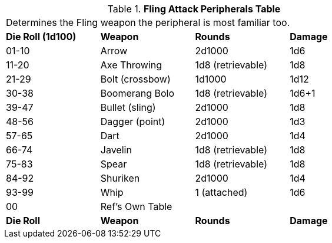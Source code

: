 .*Fling Attack Peripherals Table*
[width="75%",cols="^,<,<,<"]
|===
4+<|Determines the Fling weapon the peripheral is most familiar too. 
s|Die Roll (1d100)
s|Weapon
s|Rounds
s|Damage

|01-10
|Arrow
|2d1000
|1d6

|11-20
|Axe Throwing
|1d8 (retrievable)
|1d8

|21-29
|Bolt (crossbow)
|1d1000
|1d12

|30-38
|Boomerang Bolo
|1d8 (retrievable)
|1d6+1

|39-47
|Bullet (sling)
|2d1000
|1d8

|48-56
|Dagger (point)
|2d1000
|1d3

|57-65
|Dart
|2d1000
|1d4

|66-74
|Javelin
|1d8 (retrievable)
|1d8

|75-83
|Spear
|1d8 (retrievable)
|1d8

|84-92
|Shuriken
|2d1000
|1d4

|93-99
|Whip
|1 (attached)
|1d6

|00
|Ref's Own Table
|
|

s|Die Roll
s|Weapon
s|Rounds
s|Damage
|===
